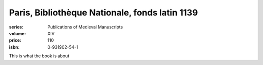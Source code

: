 Paris, Bibliothèque Nationale, fonds latin 1139
===============================================

:series: Publications of Medieval Manuscripts
:volume: XIV
:price: 110
:isbn: 0-931902-54-1

This is what the book is about
